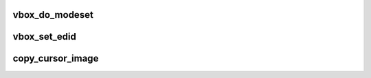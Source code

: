 .. -*- coding: utf-8; mode: rst -*-
.. src-file: drivers/staging/vboxvideo/vbox_mode.c

.. _`vbox_do_modeset`:

vbox_do_modeset
===============

.. c:function:: void vbox_do_modeset(struct drm_crtc *crtc, const struct drm_display_mode *mode)

    mode set and tell the host we support advanced graphics functions.

    :param struct drm_crtc \*crtc:
        *undescribed*

    :param const struct drm_display_mode \*mode:
        *undescribed*

.. _`vbox_set_edid`:

vbox_set_edid
=============

.. c:function:: void vbox_set_edid(struct drm_connector *connector, int width, int height)

    unique serial number for the virtual monitor to try to persuade Unity that different modes correspond to different monitors and it should not try to force the same resolution on them.

    :param struct drm_connector \*connector:
        *undescribed*

    :param int width:
        *undescribed*

    :param int height:
        *undescribed*

.. _`copy_cursor_image`:

copy_cursor_image
=================

.. c:function:: void copy_cursor_image(u8 *src, u8 *dst, u32 width, u32 height, size_t mask_size)

    does not support ARGB cursors.  The mask is a 1BPP bitmap with the bit set if the corresponding alpha value in the ARGB image is greater than 0xF0.

    :param u8 \*src:
        *undescribed*

    :param u8 \*dst:
        *undescribed*

    :param u32 width:
        *undescribed*

    :param u32 height:
        *undescribed*

    :param size_t mask_size:
        *undescribed*

.. This file was automatic generated / don't edit.

